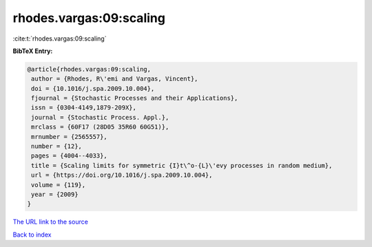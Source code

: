 rhodes.vargas:09:scaling
========================

:cite:t:`rhodes.vargas:09:scaling`

**BibTeX Entry:**

.. code-block:: bibtex

   @article{rhodes.vargas:09:scaling,
    author = {Rhodes, R\'emi and Vargas, Vincent},
    doi = {10.1016/j.spa.2009.10.004},
    fjournal = {Stochastic Processes and their Applications},
    issn = {0304-4149,1879-209X},
    journal = {Stochastic Process. Appl.},
    mrclass = {60F17 (28D05 35R60 60G51)},
    mrnumber = {2565557},
    number = {12},
    pages = {4004--4033},
    title = {Scaling limits for symmetric {I}t\^o-{L}\'evy processes in random medium},
    url = {https://doi.org/10.1016/j.spa.2009.10.004},
    volume = {119},
    year = {2009}
   }
`The URL link to the source <ttps://doi.org/10.1016/j.spa.2009.10.004}>`_


`Back to index <../By-Cite-Keys.html>`_
